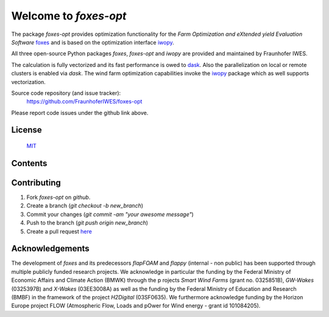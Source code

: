 Welcome to *foxes-opt*
======================

The package *foxes-opt* provides optimization functionality for the
*Farm Optimization and eXtended yield Evaluation Software* `foxes <https://github.com/FraunhoferIWES/foxes>`_
and is based on the optimization interface `iwopy <https://github.com/FraunhoferIWES/iwopy>`_.

All three open-source Python packages *foxes*, *foxes-opt* and *iwopy* are provided and maintained by Fraunhofer IWES.

The calculation is fully vectorized and its fast performance is owed to `dask <https://www.dask.org/>`_.
Also the parallelization on local or remote clusters is enabled via `dask`. The wind farm
optimization capabilities invoke the `iwopy <https://github.com/FraunhoferIWES/iwopy>`_
package which as well supports vectorization.

Source code repository (and issue tracker):
    https://github.com/FraunhoferIWES/foxes-opt

Please report code issues under the github link above.
    
License
-------
    MIT_

.. _MIT: https://github.com/FraunhoferIWES/foxes-opt/blob/main/LICENSE

Contents
--------
    .. toctree::
        :maxdepth: 2
    
        citation

    .. toctree::
        :maxdepth: 2
    
        installation

    .. toctree::
        :maxdepth: 2
    
        examples

    .. toctree::
        :maxdepth: 1

        api

    .. toctree::
        :maxdepth: 1

        testing

    .. toctree::
        :maxdepth: 1

        history

Contributing
------------

#. Fork *foxes-opt* on *github*.
#. Create a branch (`git checkout -b new_branch`)
#. Commit your changes (`git commit -am "your awesome message"`)
#. Push to the branch (`git push origin new_branch`)
#. Create a pull request `here <https://github.com/FraunhoferIWES/foxes-opt/pulls>`_

Acknowledgements
----------------

The development of *foxes* and its predecessors *flapFOAM* and *flappy* (internal - non public) 
has been supported through multiple publicly funded research projects. We acknowledge in particular 
the funding by the Federal Ministry of Economic Affairs and Climate Action (BMWK) through the p
rojects *Smart Wind Farms* (grant no. 0325851B), *GW-Wakes* (0325397B) and *X-Wakes* (03EE3008A) 
as well as the funding by the Federal Ministry of Education and Research (BMBF) in the framework 
of the project *H2Digital* (03SF0635). We furthermore acknowledge funding by the Horizon Europe 
project FLOW (Atmospheric Flow, Loads and pOwer for Wind energy - grant id 101084205).

